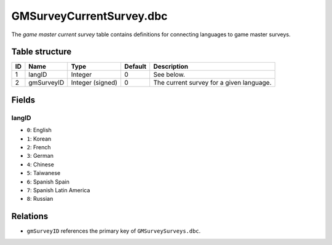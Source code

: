 .. _file-formats-dbc-gmsurveycurrentsurvey:

=========================
GMSurveyCurrentSurvey.dbc
=========================

The *game master current survey* table contains definitions for
connecting languages to game master surveys.

Table structure
---------------

+------+--------------+--------------------+-----------+--------------------------------------------+
| ID   | Name         | Type               | Default   | Description                                |
+======+==============+====================+===========+============================================+
| 1    | langID       | Integer            | 0         | See below.                                 |
+------+--------------+--------------------+-----------+--------------------------------------------+
| 2    | gmSurveyID   | Integer (signed)   | 0         | The current survey for a given language.   |
+------+--------------+--------------------+-----------+--------------------------------------------+

Fields
------

langID
~~~~~~

-  ``0``: English
-  ``1``: Korean
-  ``2``: French
-  ``3``: German
-  ``4``: Chinese
-  ``5``: Taiwanese
-  ``6``: Spanish Spain
-  ``7``: Spanish Latin America
-  ``8``: Russian

Relations
---------

-  ``gmSurveyID`` references the primary key of ``GMSurveySurveys.dbc``.
